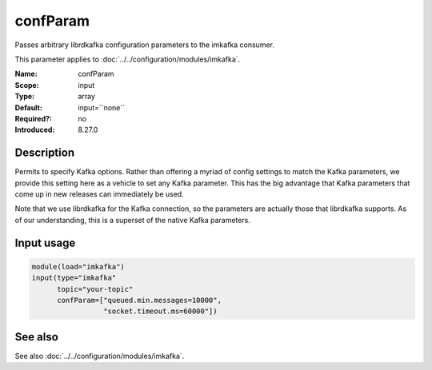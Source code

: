 .. _param-imkafka-confparam:
.. _imkafka.parameter.input.confparam:

confParam
=========

.. index::
   single: imkafka; confParam
   single: confParam

.. summary-start

Passes arbitrary librdkafka configuration parameters to the imkafka consumer.

.. summary-end

This parameter applies to :doc:`../../configuration/modules/imkafka`.

:Name: confParam
:Scope: input
:Type: array
:Default: input=``none``
:Required?: no
:Introduced: 8.27.0

Description
-----------
Permits to specify Kafka options. Rather than offering a myriad of config
settings to match the Kafka parameters, we provide this setting here as a
vehicle to set any Kafka parameter. This has the big advantage that Kafka
parameters that come up in new releases can immediately be used.

Note that we use librdkafka for the Kafka connection, so the parameters are
actually those that librdkafka supports. As of our understanding, this is a
superset of the native Kafka parameters.

Input usage
-----------
.. _imkafka.parameter.input.confparam-usage:

.. code-block:: rsyslog

   module(load="imkafka")
   input(type="imkafka"
         topic="your-topic"
         confParam=["queued.min.messages=10000",
                    "socket.timeout.ms=60000"])

See also
--------
See also :doc:`../../configuration/modules/imkafka`.
